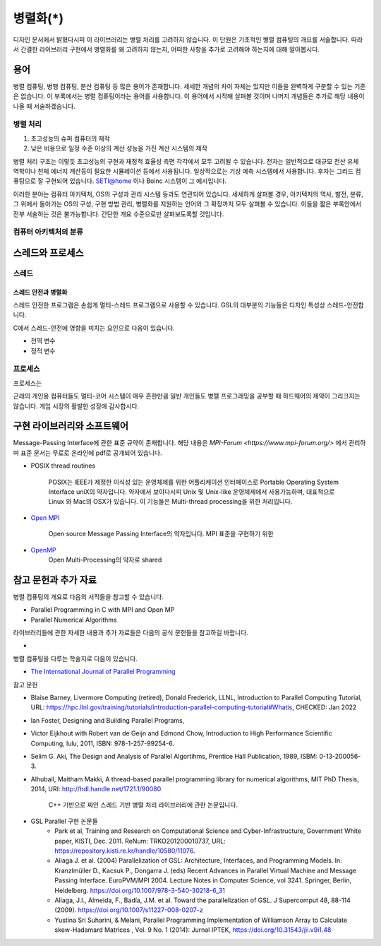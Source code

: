 ***********************
병렬화(*)
***********************


디자인 문서에서 밝혔다시피 이 라이브러리는 병렬 처리를 고려하지 않습니다.
이 단원은 기초적인 병렬 컴퓨팅의 개요를 서술합니다. 
따라서 간결한 라이브러리 구현에서 병렬화를 왜 고려하지 않는지, 
어떠한 사항을 추가로 고려해야 하는지에 대해 알아봅시다.

용어
=====
병렬 컴퓨팅, 병행 컴퓨팅, 분산 컴퓨팅 등 많은 용어가 존재합니다. 세세한 개념의 차이 자체는 있지만
이들을 완벽하게 구분할 수 있는 기준은 없습니다. 
이 부록에서는 병렬 컴퓨팅이라는 용어를 사용합니다. 이 용어에서 시작해
살펴볼 것이며 나머지 개념들은 추가로 해당 내용이 나올 때 서술하겠습니다. 


병렬 처리
-------------------

1. 초고성능의 슈퍼 컴퓨터의 제작
2. 낮은 비용으로 일정 수준 이상의 계산 성능을 가진 계산 시스템의 제작

병렬 처리 구조는 이렇듯 초고성능의 구현과 재정적 효율성 측면 각각에서 모두 고려될 수 있습니다.
전자는 일반적으로 대규모 전산 유체 역학이나 천체 에너지 계산등이 필요한 시뮬레이션
등에서 사용됩니다. 일상적으로는 기상 예측 시스템에서 사용합니다. 
후자는 그리드 컴퓨팅으로 잘 구현되어 있습니다. SETI@home 이나 Boinc 시스템이 그 예시입니다.

이러한 분야는 컴퓨터 아키텍처, OS의 구성과 관리 시스템 등과도 연관되어 있습니다.
세세하게 살펴볼 경우, 아키텍처의 역사, 발전, 분류, 그 위에서 돌아가는 OS의 구성, 구현 방법
관리, 병렬화를 지원하는 언어와 그 확장까지 모두 살펴볼 수 있습니다.
이들을 짧은 부록안에서 전부 서술하는 것은 불가능합니다. 
간단한 개요 수준으로만 살펴보도록할 것입니다.

컴퓨터 아키텍처의 분류
-----------------------



스레드와 프로세스
========================

스레드
-----------------

스레드 안전과 병렬화
^^^^^^^^^^^^^^^^^^^^^^
스레드 안전한 프로그램은 손쉽게 멀티-스레드 프로그램으로 사용할 수 있습니다. 
GSL의 대부분의 기능들은 디자인 특성상 스레드-안전합니다.

C에서 스레드-안전에 영향을 미치는 요인으로 다음이 있습니다.

* 전역 변수
* 정적 변수

프로세스
---------------------

프로세스는

근래의 개인용 컴퓨터들도 멀티-코어 시스템이 매우 흔한만큼
일반 개인들도 병렬 프로그래밍을 공부할 때 하드웨어의 제약이 그리크지는 않습니다.
게임 시장의 활발한 성장에 감사합시다. 




구현 라이브러리와 소프트웨어
====================================

Message-Passing Interface에 관한 표준 규약이 존재합니다.
해당 내용은 `MPI-Forum <https://www.mpi-forum.org/>` 에서 관리하며 
표준 문서는 무료로 온라인에 pdf로 공개되어 있습니다. 


* POSIX thread routines

     POSIX는 IEEE가 제정한 이식성 있는 운영체제를 위한 어플리케이션 인터페이스로 Portable Operating System Interface uniX의 약자입니다.
     약자에서 보이다시피 Unix 및 Unix-like 운영체제에서 사용가능하며, 대표적으로 Linux 와 Mac의 OSX가 있습니다.
     이 기능들은 Multi-thread processing을 위한 처리입니다.

* `Open MPI <https://www.open-mpi.org/>`_

     Open source Message Passing Interface의 약자입니다. 
     MPI 표준을 구현하기 위한

* `OpenMP <https://www.openmp.org/>`_
     Open Multi-Processing의 약자로 shared


참고 문헌과 추가 자료
====================================

병렬 컴퓨팅의 개요로 다음의 서적들을 참고할 수 있습니다.

* Parallel Programming in C with MPI and Open MP

* Parallel Numerical Algorithms


라이브러리들에 관한 자세한 내용과 추가 자료들은 다음의 공식 문헌들을 참고하길 바랍니다.

* 

병렬 컴퓨팅을 다루는 학술지로 다음이 있습니다.

* `The International Journal of Parallel Programming <https://www.springer.com/journal/10766/>`_

참고 문헌

* Blaise Barney, Livermore Computing (retired), Donald Frederick, LLNL, Introduction to Parallel Computing Tutorial, URL: https://hpc.llnl.gov/training/tutorials/introduction-parallel-computing-tutorial#Whatis, CHECKED: Jan 2022
* Ian Foster, Designing and Building Parallel Programs, 
* Victor Eijkhout with Robert van de Geijn and Edmond Chow, Introduction to High Performance Scientific Computing, lulu, 2011, ISBN: 978-1-257-99254-6.
* Selim G. Aki, The Design and Analysis of Parallel Algortihms, Prentice Hall Publication, 1989, ISBM: 0-13-200056-3.
* Alhubail, Maitham Makki, A thread-based parallel programming library for numerical algorithms, MIT PhD Thesis, 2014, URI: http://hdl.handle.net/1721.1/90080
   
     C++ 기반으로 짜인 스레드 기반 병렬 처리 라이브러리에 관한 논문입니다.
* GSL Parallel 구현 논문들
     -  Park et al, Training and Research on Computational Science and Cyber-Infrastructure, 
        Government White paper, KISTI, Dec. 2011. ReNum: TRKO201200010737, 
        URL: https://repository.kisti.re.kr/handle/10580/11076. 
     - Aliaga J. et al. (2004) Parallelization of GSL: Architecture, Interfaces, and Programming Models. In: Kranzlmüller D., Kacsuk P., Dongarra J. (eds) Recent Advances in Parallel Virtual Machine and Message Passing Interface. EuroPVM/MPI 2004. Lecture Notes in Computer Science, vol 3241. Springer, Berlin, Heidelberg. https://doi.org/10.1007/978-3-540-30218-6_31
     - Aliaga, J.I., Almeida, F., Badía, J.M. et al. Toward the parallelization of GSL. J Supercomput 48, 88-114 (2009). https://doi.org/10.1007/s11227-008-0207-z
     - Yustina Sri Suharini, & Melani, Parallel Programming Implementation of Williamson Array to Calculate skew-Hadamard Matrices , Vol. 9 No. 1 (2014): Jurnal IPTEK,  https://doi.org/10.31543/jii.v9i1.48 